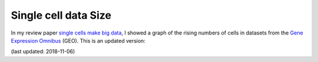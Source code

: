 Single cell data Size
=====================

In my review paper `single cells make big data`_, I showed a graph of the rising numbers of cells in datasets from the `Gene Expression Omnibus`_ (GEO). This is an updated version:

.. plotly:: /static/cellplot.json

(last updated: 2018-11-06)

.. _single cells make big data: https://www.sciencedirect.com/science/article/pii/S245231001730077X
.. _Gene Expression Omnibus: https://www.ncbi.nlm.nih.gov/geo/
